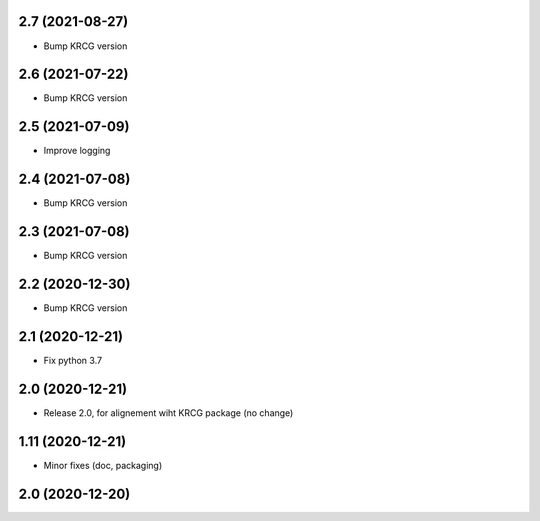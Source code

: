 2.7 (2021-08-27)
----------------

- Bump KRCG version


2.6 (2021-07-22)
----------------

- Bump KRCG version


2.5 (2021-07-09)
----------------

- Improve logging


2.4 (2021-07-08)
----------------

- Bump KRCG version

2.3 (2021-07-08)
----------------

- Bump KRCG version


2.2 (2020-12-30)
----------------

- Bump KRCG version


2.1 (2020-12-21)
----------------

- Fix python 3.7


2.0 (2020-12-21)
----------------

- Release 2.0, for alignement wiht KRCG package (no change)


1.11 (2020-12-21)
-----------------

- Minor fixes (doc, packaging)


2.0 (2020-12-20)
----------------
